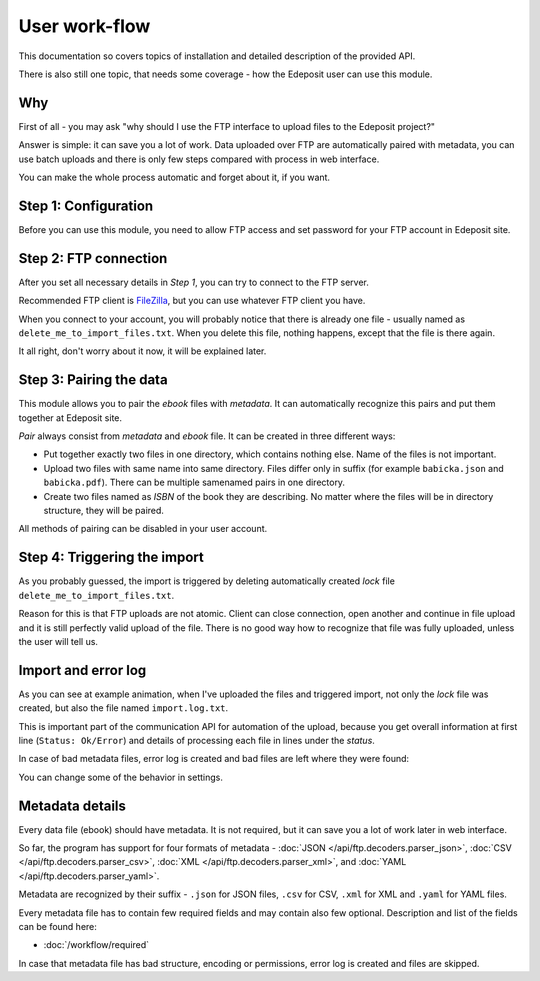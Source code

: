 User work-flow
==============

This documentation so covers topics of installation and detailed description of
the provided API.

There is also still one topic, that needs some coverage - how the Edeposit user
can use this module.

Why
---
First of all - you may ask "why should I use the FTP interface to upload files
to the Edeposit project?"

Answer is simple: it can save you a lot of work. Data uploaded over FTP are
automatically paired with metadata, you can use batch uploads and there is only
few steps compared with process in web interface.

You can make the whole process automatic and forget about it, if you want.

Step 1: Configuration
---------------------
Before you can use this module, you need to allow FTP access and set password
for your FTP account in Edeposit site.

.. TODO: doplnit odkaz na edeposit
.. TODO: Screenshoty jak to má vypadat.

Step 2: FTP connection
----------------------
After you set all necessary details in `Step 1`, you can try to connect to the
FTP server.

Recommended FTP client is FileZilla_, but you can use whatever FTP client you
have.

.. _FileZilla: https://filezilla-project.org/

.. image:: /_static/filezilla.png
    :width: 400px

When you connect to your account, you will probably notice that there is already
one file - usually named as ``delete_me_to_import_files.txt``. When you
delete this file, nothing happens, except that the file is there again.

.. image:: /_static/lock.gif
    :width: 400px

It all right, don't worry about it now, it will be explained later.

Step 3: Pairing the data
------------------------
This module allows you to pair the `ebook` files with `metadata`. It can
automatically recognize this pairs and put them together at Edeposit site.

`Pair` always consist from `metadata` and `ebook` file. It can be created in
three different ways:

- Put together exactly two files in one directory, which contains nothing else.
  Name of the files is not important.
- Upload two files with same name into same directory. Files differ only in
  suffix (for example ``babicka.json`` and ``babicka.pdf``). There can be
  multiple samenamed pairs in one directory.
- Create two files named as `ISBN` of the book they are describing. No matter
  where the files will be in directory structure, they will be paired.

All methods of pairing can be disabled in your user account.

Step 4: Triggering the import
-----------------------------
As you probably guessed, the import is triggered by deleting automatically
created `lock` file ``delete_me_to_import_files.txt``.

Reason for this is that FTP uploads are not atomic. Client can close connection,
open another and continue in file upload and it is still perfectly valid
upload of the file. There is no good way how to recognize that file was fully
uploaded, unless the user will tell us.

.. image:: /_static/import.gif
    :width: 400px

Import and error log
--------------------
As you can see at example animation, when I've uploaded the files and triggered
import, not only the `lock` file was created, but also the file named
``import.log.txt``.

This is important part of the communication API for automation of the upload,
because you get overall information at first line (``Status: Ok/Error``)
and details of processing each file in lines under the `status`.

In case of bad metadata files, error log is created and bad files are left where
they were found:

.. image:: /_static/error.gif
    :width: 400px

You can change some of the behavior in settings.

Metadata details
----------------
Every data file (ebook) should have metadata. It is not required, but it can
save you a lot of work later in web interface.

So far, the program has support for four formats of metadata - 
:doc:`JSON </api/ftp.decoders.parser_json>`,
:doc:`CSV </api/ftp.decoders.parser_csv>`,
:doc:`XML </api/ftp.decoders.parser_xml>`,
and :doc:`YAML </api/ftp.decoders.parser_yaml>`.

Metadata are recognized by their suffix - ``.json`` for JSON files, ``.csv`` for
CSV, ``.xml`` for XML and ``.yaml`` for YAML files.

Every metadata file has to contain few required fields and may contain also few
optional. Description and list of the fields can be found here:

- :doc:`/workflow/required`

In case that metadata file has bad structure, encoding or permissions, error
log is created and files are skipped.
